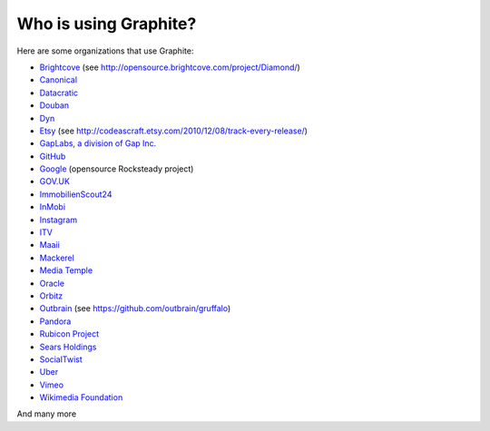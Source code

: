 Who is using Graphite?
======================

Here are some organizations that use Graphite:

* `Brightcove <http://www.brightcove.com>`_ (see http://opensource.brightcove.com/project/Diamond/)
* `Canonical <http://www.canonical.com>`_
* `Datacratic <http://www.datacratic.com>`_
* `Douban <http://www.douban.com>`_
* `Dyn <http://dyn.com/>`_
* `Etsy <http://www.etsy.com/>`_ (see http://codeascraft.etsy.com/2010/12/08/track-every-release/)
* `GapLabs, a division of Gap Inc. <http://www.gapinc.com/content/gapinc/html/aboutus/ourbrands.html>`_
* `GitHub <https://github.com>`_
* `Google <http://google-opensource.blogspot.com/2010/09/get-ready-to-rocksteady.html>`_ (opensource Rocksteady project)
* `GOV.UK <https://www.gov.uk>`_
* `ImmobilienScout24 <http://www.immobilienscout24.de/>`_
* `InMobi <http://inmobi.com/>`_
* `Instagram <http://instagram.com/>`_
* `ITV <http://www.itv.com/>`_
* `Maaii <http://www.maaii.com>`_
* `Mackerel <https://mackerel.io>`_
* `Media Temple <http://mediatemple.net/>`_
* `Oracle <http://www.oracle.com/>`_
* `Orbitz <http://www.orbitz.com/>`_
* `Outbrain <http://outbrain.com/>`_ (see https://github.com/outbrain/gruffalo)
* `Pandora <http://www.pandora.com/>`_
* `Rubicon Project <http://www.rubiconproject.com/>`_
* `Sears Holdings <http://www.sears.com/>`_
* `SocialTwist <http://www.socialtwist.com>`_
* `Uber <http://uber.com/>`_
* `Vimeo <http://www.vimeo.com>`_
* `Wikimedia Foundation <http://gdash.wikimedia.org/>`_

And many more
